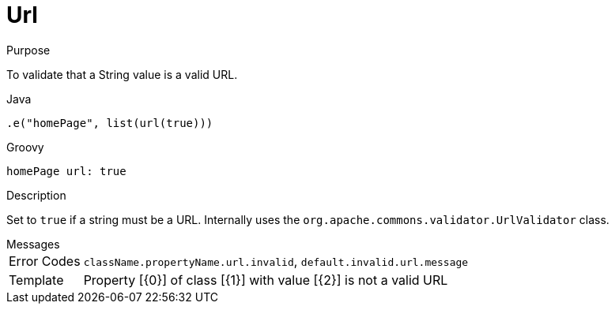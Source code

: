 
[[_constraints_url]]
= Url

.Purpose
To validate that a String value is a valid URL.

[source,java]
.Java
----
.e("homePage", list(url(true)))
----

[source,groovy]
.Groovy
----
homePage url: true
----

.Description

Set to `true` if a string must be a URL. Internally uses the `org.apache.commons.validator.UrlValidator` class.

.Messages
[horizontal]
Error Codes:: `className.propertyName.url.invalid`, `default.invalid.url.message`
Template:: Property [{0}] of class [{1}] with value [{2}] is not a valid URL

